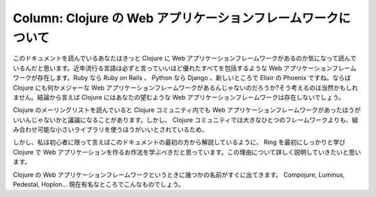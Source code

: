 ===============================================================
 Column: Clojure の Web アプリケーションフレームワークについて
===============================================================

このドキュメントを読んでいるあなたはきっと Clojure に Web アプリケーションフレームワークがあるのか気になって読んでいるんだと思います。近年流行る言語は必ずと言っていいほど優れたすべてを包括するような Web アプリケーションフレームワークが存在します。Ruby なら Ruby on Rails 、 Python なら Django 、新しいところで Elixir の Phoenix ですね。ならば Clojure にも何かメジャーな Web アプリケーションフレームワークがあるんじゃないのだろうか?そう考えるのは当然かもしれません。結論から言えば Clojure にはあなたの望むような Web アプリケーションフレームワークは存在しないでしょう。

Clojure のメーリングリストを読んでいると Clojure コミュニティ内でも Web アプリケーションフレームワークがあったほうがいいんじゃないかと議論になることがあります。しかし、 Clojure コミュニティでは大きなひとつのフレームワークよりも、組み合わせ可能な小さいライブラリを使うほうがいいとされているため、





しかし、私は初心者に限って言えばこのドキュメントの最初の方から解説しているように、 Ring を最初にしっかりと学び Clojure で Web アプリケーションを作るお作法を学ぶべきだと思っています。この理由について詳しく説明していきたいと思います。

Clojure の Web アプリケーションフレームワークというときに幾つかの名前がすぐに出てきます。 Compojure, Luminus, Pedestal, Hoplon… 現在有名なところでこんなものでしょう。
